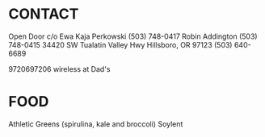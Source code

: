 * CONTACT

  Open Door c/o 
  Ewa Kaja Perkowski (503) 748-0417 
  Robin Addington (503) 748-0415
  34420 SW Tualatin Valley Hwy
  Hillsboro, OR 97123
  (503) 640-6689

  9720697206 wireless at Dad's

* FOOD
  
  Athletic Greens (spirulina, kale and broccoli)
  Soylent

